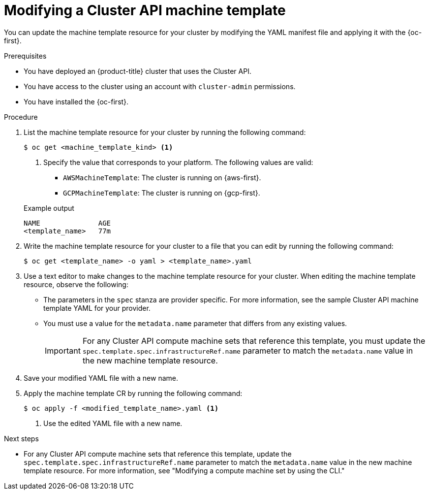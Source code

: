 // Module included in the following assemblies:
//
// * machine_management/cluster_api_machine_management/cluster-api-managing-machines.adoc

:_mod-docs-content-type: PROCEDURE
[id="capi-modifying-machine-template_{context}"]
= Modifying a Cluster API machine template

You can update the machine template resource for your cluster by modifying the YAML manifest file and applying it with the {oc-first}.

.Prerequisites

* You have deployed an {product-title} cluster that uses the Cluster API.

* You have access to the cluster using an account with `cluster-admin` permissions.

* You have installed the {oc-first}.

.Procedure

. List the machine template resource for your cluster by running the following command:
+
--
[source,terminal]
----
$ oc get <machine_template_kind> <1>
----
<1> Specify the value that corresponds to your platform. The following values are valid:
* `AWSMachineTemplate`: The cluster is running on {aws-first}.
* `GCPMachineTemplate`: The cluster is running on {gcp-first}.
--
+
.Example output
[source,text]
----
NAME              AGE
<template_name>   77m
----

. Write the machine template resource for your cluster to a file that you can edit by running the following command:
+
[source,terminal]
----
$ oc get <template_name> -o yaml > <template_name>.yaml
----

. Use a text editor to make changes to the machine template resource for your cluster.
When editing the machine template resource, observe the following:

** The parameters in the `spec` stanza are provider specific.
For more information, see the sample Cluster API machine template YAML for your provider.

** You must use a value for the `metadata.name` parameter that differs from any existing values.
+
[IMPORTANT]
====
For any Cluster API compute machine sets that reference this template, you must update the `spec.template.spec.infrastructureRef.name` parameter to match the `metadata.name` value in the new machine template resource.
====

. Save your modified YAML file with a new name.

. Apply the machine template CR by running the following command:
+
[source,terminal]
----
$ oc apply -f <modified_template_name>.yaml <1>
----
<1> Use the edited YAML file with a new name.

.Next steps

* For any Cluster API compute machine sets that reference this template, update the `spec.template.spec.infrastructureRef.name` parameter to match the `metadata.name` value in the new machine template resource.
For more information, see "Modifying a compute machine set by using the CLI."